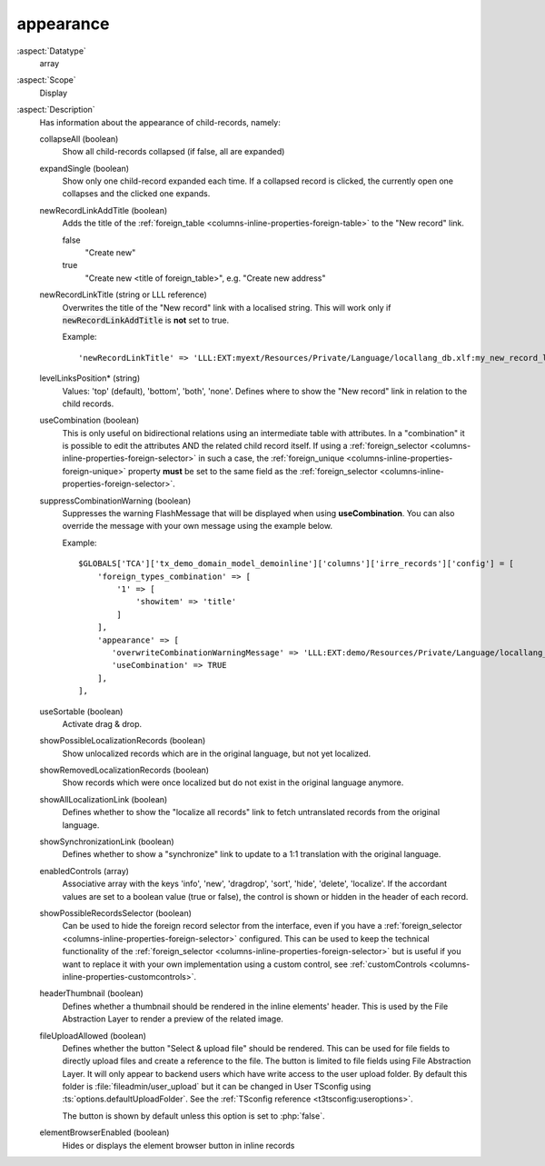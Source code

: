 appearance
~~~~~~~~~~

:aspect:`Datatype`
    array

:aspect:`Scope`
    Display

:aspect:`Description`
    Has information about the appearance of child-records, namely:

    collapseAll (boolean)
      Show all child-records collapsed (if false, all are expanded)

    expandSingle (boolean)
      Show only one child-record expanded each time. If a collapsed record is clicked, the currently
      open one collapses and the clicked one expands.

    newRecordLinkAddTitle (boolean)
      Adds the title of the :ref:`foreign_table <columns-inline-properties-foreign-table>` to the "New record" link.

      false
        "Create new"
      true
        "Create new <title of foreign\_table>", e.g. "Create new address"

    newRecordLinkTitle (string or LLL reference)
      Overwrites the title of the "New record" link with a localised string. This will work only if
      :code:`newRecordLinkAddTitle` is **not** set to true.

      Example::

          'newRecordLinkTitle' => 'LLL:EXT:myext/Resources/Private/Language/locallang_db.xlf:my_new_record_label'

    levelLinksPosition* (string)
      Values: 'top' (default), 'bottom', 'both', 'none'. Defines where to show the "New record" link in relation
      to the child records.

    useCombination (boolean)
      This is only useful on bidirectional relations using an intermediate table with attributes. In a "combination" it
      is possible to edit the attributes AND the related child record itself. If using a
      :ref:`foreign_selector <columns-inline-properties-foreign-selector>` in such a case, the
      :ref:`foreign_unique <columns-inline-properties-foreign-unique>` property  **must** be set to the same field as
      the :ref:`foreign_selector <columns-inline-properties-foreign-selector>`.

    suppressCombinationWarning (boolean)
      Suppresses the warning FlashMessage that will be displayed when using **useCombination**.
      You can also override the message with your own message using the example below.

      Example::

          $GLOBALS['TCA']['tx_demo_domain_model_demoinline']['columns']['irre_records']['config'] = [
              'foreign_types_combination' => [
                  '1' => [
                      'showitem' => 'title'
                  ]
              ],
              'appearance' => [
                 'overwriteCombinationWarningMessage' => 'LLL:EXT:demo/Resources/Private/Language/locallang_db.xlf:tx_demo_domain_model_demoinline.irre_records.useCombinationWarning',
                 'useCombination' => TRUE
              ],
          ],

    useSortable (boolean)
      Activate drag & drop.

    showPossibleLocalizationRecords (boolean)
      Show unlocalized records which are in the original language, but not yet localized.

    showRemovedLocalizationRecords (boolean)
      Show records which were once localized but do not exist in the original language anymore.

    showAllLocalizationLink (boolean)
      Defines whether to show the "localize all records" link to fetch untranslated records from the original language.

    showSynchronizationLink (boolean)
      Defines whether to show a "synchronize" link to update to a 1:1 translation with the original language.

    enabledControls (array)
      Associative array with the keys 'info', 'new', 'dragdrop', 'sort', 'hide', 'delete', 'localize'. If the accordant
      values are set to a boolean value (true or false), the control is shown or hidden in the header of each record.

    showPossibleRecordsSelector (boolean)
      Can be used to hide the foreign record selector from the interface, even if you have a
      :ref:`foreign_selector <columns-inline-properties-foreign-selector>` configured. This can be used to keep the
      technical functionality of the :ref:`foreign_selector <columns-inline-properties-foreign-selector>` but is useful
      if you want to replace it with your own implementation using a custom control,
      see :ref:`customControls <columns-inline-properties-customcontrols>`.

    headerThumbnail (boolean)
      Defines whether a thumbnail should be rendered in the inline elements' header. This is used by the File
      Abstraction Layer to render a preview of the related image.

    fileUploadAllowed (boolean)
      Defines whether the button "Select & upload file" should be rendered. This can be used for file fields to directly
      upload files and create a reference to the file. The button is limited to file fields using File Abstraction Layer.
      It will only appear to backend users which have write access to the user upload folder. By default this folder is
      :file:`fileadmin/user_upload` but it can be changed in User TSconfig using :ts:`options.defaultUploadFolder`.
      See the :ref:`TSconfig reference <t3tsconfig:useroptions>`.

      The button is shown by default unless this option is set to :php:`false`.

    elementBrowserEnabled (boolean)
      Hides or displays the element browser button in inline records

